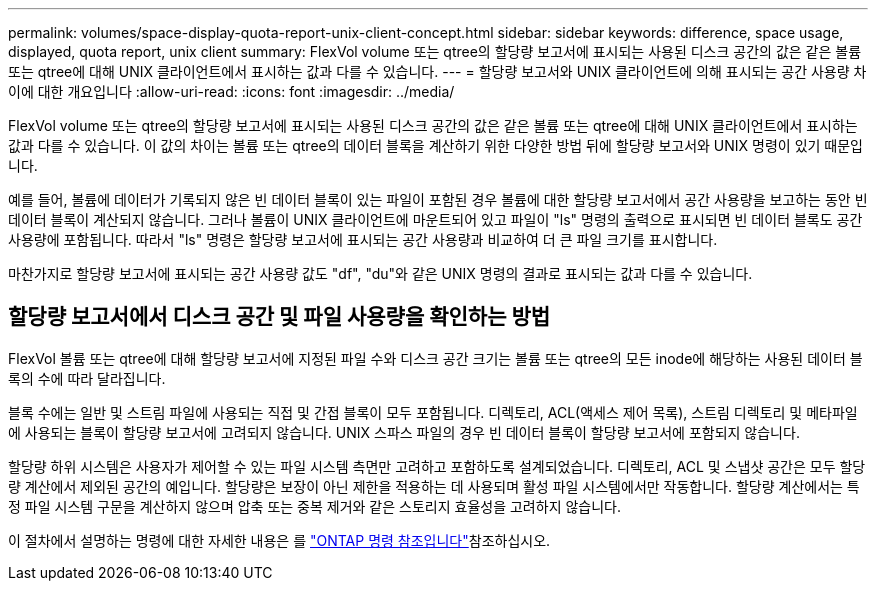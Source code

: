 ---
permalink: volumes/space-display-quota-report-unix-client-concept.html 
sidebar: sidebar 
keywords: difference, space usage, displayed, quota report, unix client 
summary: FlexVol volume 또는 qtree의 할당량 보고서에 표시되는 사용된 디스크 공간의 값은 같은 볼륨 또는 qtree에 대해 UNIX 클라이언트에서 표시하는 값과 다를 수 있습니다. 
---
= 할당량 보고서와 UNIX 클라이언트에 의해 표시되는 공간 사용량 차이에 대한 개요입니다
:allow-uri-read: 
:icons: font
:imagesdir: ../media/


[role="lead"]
FlexVol volume 또는 qtree의 할당량 보고서에 표시되는 사용된 디스크 공간의 값은 같은 볼륨 또는 qtree에 대해 UNIX 클라이언트에서 표시하는 값과 다를 수 있습니다. 이 값의 차이는 볼륨 또는 qtree의 데이터 블록을 계산하기 위한 다양한 방법 뒤에 할당량 보고서와 UNIX 명령이 있기 때문입니다.

예를 들어, 볼륨에 데이터가 기록되지 않은 빈 데이터 블록이 있는 파일이 포함된 경우 볼륨에 대한 할당량 보고서에서 공간 사용량을 보고하는 동안 빈 데이터 블록이 계산되지 않습니다. 그러나 볼륨이 UNIX 클라이언트에 마운트되어 있고 파일이 "ls" 명령의 출력으로 표시되면 빈 데이터 블록도 공간 사용량에 포함됩니다. 따라서 "ls" 명령은 할당량 보고서에 표시되는 공간 사용량과 비교하여 더 큰 파일 크기를 표시합니다.

마찬가지로 할당량 보고서에 표시되는 공간 사용량 값도 "df", "du"와 같은 UNIX 명령의 결과로 표시되는 값과 다를 수 있습니다.



== 할당량 보고서에서 디스크 공간 및 파일 사용량을 확인하는 방법

FlexVol 볼륨 또는 qtree에 대해 할당량 보고서에 지정된 파일 수와 디스크 공간 크기는 볼륨 또는 qtree의 모든 inode에 해당하는 사용된 데이터 블록의 수에 따라 달라집니다.

블록 수에는 일반 및 스트림 파일에 사용되는 직접 및 간접 블록이 모두 포함됩니다. 디렉토리, ACL(액세스 제어 목록), 스트림 디렉토리 및 메타파일에 사용되는 블록이 할당량 보고서에 고려되지 않습니다. UNIX 스파스 파일의 경우 빈 데이터 블록이 할당량 보고서에 포함되지 않습니다.

할당량 하위 시스템은 사용자가 제어할 수 있는 파일 시스템 측면만 고려하고 포함하도록 설계되었습니다. 디렉토리, ACL 및 스냅샷 공간은 모두 할당량 계산에서 제외된 공간의 예입니다. 할당량은 보장이 아닌 제한을 적용하는 데 사용되며 활성 파일 시스템에서만 작동합니다. 할당량 계산에서는 특정 파일 시스템 구문을 계산하지 않으며 압축 또는 중복 제거와 같은 스토리지 효율성을 고려하지 않습니다.

이 절차에서 설명하는 명령에 대한 자세한 내용은 를 link:https://docs.netapp.com/us-en/ontap-cli/["ONTAP 명령 참조입니다"^]참조하십시오.
